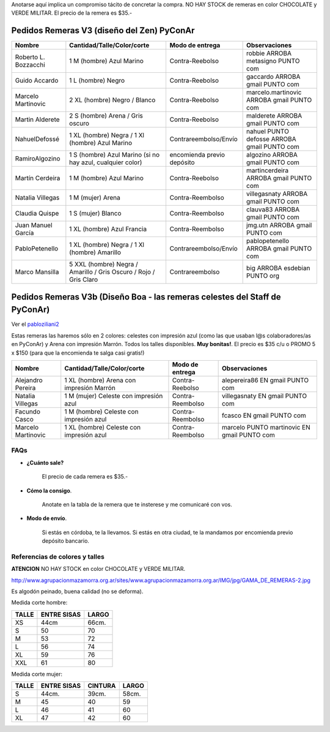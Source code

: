 .. title: Aprovechen antes de que limpiemos los shablones!


Anotarse aquí implica un compromiso tácito de concretar la compra. NO HAY STOCK de remeras en color CHOCOLATE y VERDE MILITAR. El precio de la remera es $35.-

Pedidos Remeras V3 (diseño del Zen) PyConAr
~~~~~~~~~~~~~~~~~~~~~~~~~~~~~~~~~~~~~~~~~~~

.. csv-table::
    :header: Nombre,Cantidad/Talle/Color/corte,Modo de entrega,Observaciones

    Roberto L. Bozzacchi,1 M (hombre) Azul Marino,Contra-Reebolso,robbie ARROBA metasigno PUNTO com
    Guido Accardo,1 L (hombre) Negro,Contra-Reebolso,gaccardo ARROBA gmail PUNTO com
    Marcelo Martinovic,2 XL (hombre) Negro / Blanco,Contra-Reebolso,marcelo.martinovic ARROBA gmail PUNTO com
    Martin Alderete,2 S (hombre) Arena / Gris oscuro,Contra-Reebolso,malderete ARROBA gmail PUNTO com
    NahuelDefossé,1 XL (hombre) Negra / 1 Xl (hombre) Azul Marino,Contrareembolso/Envío,nahuel PUNTO defosse ARROBA gmail PUNTO com
    RamiroAlgozino,"1 S (hombre) Azul Marino (si no hay azul, cualquier color)",encomienda previo depósito,algozino ARROBA gmail PUNTO com
    Martín Cerdeira,1 M (hombre) Azul Marino,Contra-Reebolso,martincerdeira ARROBA gmail PUNTO com
    Natalia Villegas,1 M (mujer) Arena,Contra-Reembolso,villegasnaty ARROBA gmail PUNTO com
    Claudia Quispe,1 S (mujer) Blanco,Contra-Reembolso,clauva83 ARROBA gmail PUNTO com
    Juan Manuel García,1 XL (hombre) Azul Francia,Contra-Reembolso,jmg.utn ARROBA gmail PUNTO com
    PabloPetenello,1 XL (hombre) Negra / 1 Xl (hombre) Amarillo,Contrareembolso/Envío,pablopetenello ARROBA gmail PUNTO com
    Marco Mansilla,5 XXL (hombre) Negra / Amarillo / Gris Oscuro / Rojo / Gris Claro,Contrareembolso,big ARROBA esdebian PUNTO org

Pedidos Remeras V3b (Diseño Boa - las remeras celestes del Staff de PyConAr)
~~~~~~~~~~~~~~~~~~~~~~~~~~~~~~~~~~~~~~~~~~~~~~~~~~~~~~~~~~~~~~~~~~~~~~~~~~~~

Ver el `pabloziliani2 </RemerasV2/pabloziliani2>`__

Estas remeras las haremos sólo en 2 colores: celestes con impresión azul (como las que usaban l@s colaboradores/as en PyConAr) y Arena con impresión Marrón. Todos los talles disponibles. **Muy bonitas!**.   El precio es $35 c/u o PROMO 5 x $150 (para que la encomienda te salga casi gratis!)

.. csv-table::
    :header: Nombre,Cantidad/Talle/Color/corte,Modo de entrega,Observaciones

    Alejandro Pereira,1 XL (hombre) Arena con impresión Marrón,Contra-Reebolso,alepereira86 EN gmail PUNTO com
    Natalia Villegas,1 M (mujer) Celeste con impresión azul,Contra-Reembolso,villegasnaty EN gmail PUNTO com
    Facundo Casco,1 M (hombre) Celeste con impresión azul,Contra-Reembolso,fcasco EN gmail PUNTO com
    Marcelo Martinovic,1 XL (hombre) Celeste con impresión azul,Contra-Reembolso,marcelo PUNTO martinovic EN gmail PUNTO com

FAQs
----

* **¿Cuánto sale?**

    El precio de cada remera es $35.-

* **Cómo la consigo**.

    Anotate en la tabla de la remera que te insterese y me comunicaré con vos.

* **Modo de envío**.

    Si estás en córdoba, te la llevamos. Si estás en otra ciudad, te la mandamos por encomienda previo depósito bancario.

Referencias de colores y talles
-------------------------------

**ATENCION** NO HAY STOCK en color CHOCOLATE y VERDE MILITAR.

http://www.agrupacionmazamorra.org.ar/sites/www.agrupacionmazamorra.org.ar/IMG/jpg/GAMA_DE_REMERAS-2.jpg

Es algodón peinado, buena calidad (no se deforma).

Medida corte hombre:

.. csv-table::
    :header: TALLE,ENTRE SISAS,LARGO

    XS,44cm,66cm.
    S,50,70
    M,53,72
    L,56,74
    XL,59,76
    XXL,61,80


Medida corte mujer:

.. csv-table::
    :header: TALLE,ENTRE SISAS,CINTURA,LARGO

    S,44cm.,39cm.,58cm.
    M,45,40,59
    L,46,41,60
    XL,47,42,60

.. ############################################################################

.. _`http://python.org.ar/pyar/RemerasV2/PabloZiliani2`: diseño

